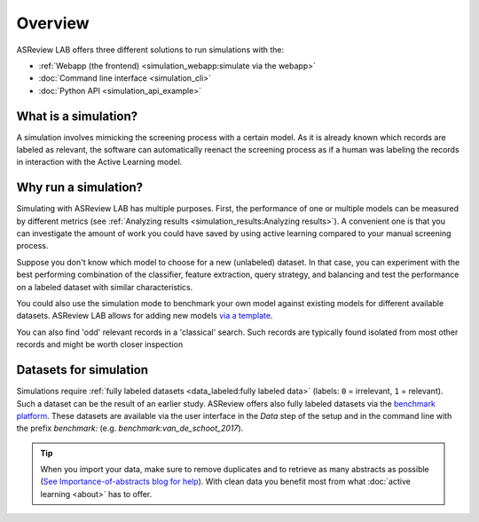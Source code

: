 Overview
========

ASReview LAB offers three different solutions to run simulations with the:

- :ref:`Webapp (the frontend) <simulation_webapp:simulate via the webapp>`
- :doc:`Command line interface <simulation_cli>`
- :doc:`Python API <simulation_api_example>`


What is a simulation?
---------------------

A simulation involves mimicking the screening process with a certain model. As
it is already known which records are labeled as relevant, the software can
automatically reenact the screening process as if a human was labeling the
records in interaction with the Active Learning model.

Why run a simulation?
---------------------

Simulating with ASReview LAB has multiple purposes. First, the performance of
one or multiple models can be measured by different metrics (see :ref:`Analyzing results <simulation_results:Analyzing results>`). A convenient one
is that you can investigate the amount of work you could have saved by using
active learning compared to your manual screening process.

Suppose you don't know which model to choose for a new (unlabeled) dataset. In
that case, you can experiment with the best performing combination of the
classifier, feature extraction, query strategy, and balancing and test the
performance on a labeled dataset with similar characteristics.

You could also use the simulation mode to benchmark your own model against
existing models for different available datasets. ASReview LAB allows for adding
new models `via a template
<https://github.com/asreview/template-extension-new-model>`_.

You can also find 'odd' relevant records in a 'classical' search. Such records
are typically found isolated from most other records and might be worth closer
inspection

Datasets for simulation
-----------------------

Simulations require :ref:`fully labeled datasets <data_labeled:fully labeled data>` (labels: ``0`` = irrelevant, ``1`` = relevant). Such a dataset can be the result of an earlier study. ASReview offers also fully labeled datasets via the `benchmark platform <https://github.com/asreview/systematic-review-datasets>`_. These datasets are available via the user interface in the *Data* step of the setup and in the command line with the prefix `benchmark:` (e.g. `benchmark:van_de_schoot_2017`).

.. tip::

    When you import your data, make sure to remove duplicates and to retrieve
    as many abstracts as possible (`See Importance-of-abstracts blog for help
    <https://asreview.ai/blog/the-importance-of-abstracts/>`_). With clean data you
    benefit most from what :doc:`active learning <about>`
    has to offer.

